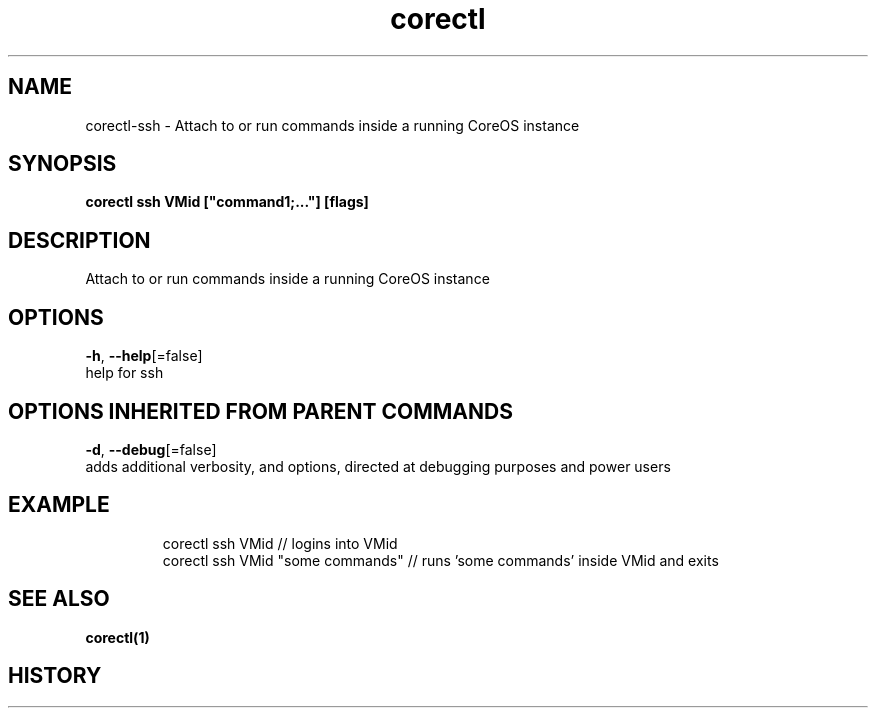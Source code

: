 .TH "corectl" "1" "" " " "" 
.nh
.ad l


.SH NAME
.PP
corectl\-ssh \- Attach to or run commands inside a running CoreOS instance


.SH SYNOPSIS
.PP
\fBcorectl ssh VMid ["command1;..."] [flags]\fP


.SH DESCRIPTION
.PP
Attach to or run commands inside a running CoreOS instance


.SH OPTIONS
.PP
\fB\-h\fP, \fB\-\-help\fP[=false]
    help for ssh


.SH OPTIONS INHERITED FROM PARENT COMMANDS
.PP
\fB\-d\fP, \fB\-\-debug\fP[=false]
    adds additional verbosity, and options, directed at debugging purposes and power users


.SH EXAMPLE
.PP
.RS

.nf
  corectl ssh VMid                 // logins into VMid
  corectl ssh VMid "some commands" // runs 'some commands' inside VMid and exits

.fi
.RE


.SH SEE ALSO
.PP
\fBcorectl(1)\fP


.SH HISTORY
.PP
